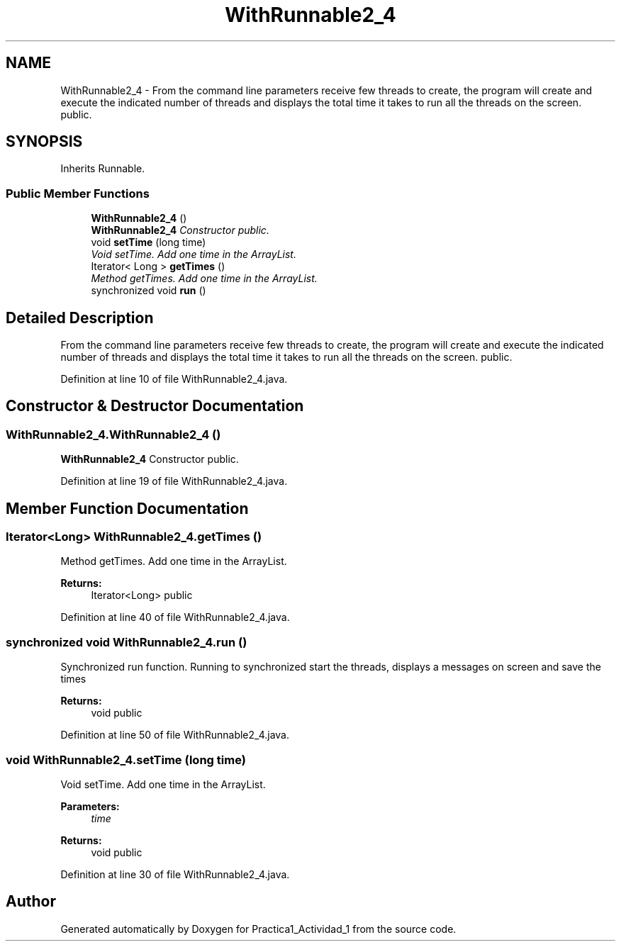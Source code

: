 .TH "WithRunnable2_4" 3 "Tue Feb 23 2016" "Practica1_Actividad_1" \" -*- nroff -*-
.ad l
.nh
.SH NAME
WithRunnable2_4 \- From the command line parameters receive few threads to create, the program will create and execute the indicated number of threads and displays the total time it takes to run all the threads on the screen\&.  public\&.  

.SH SYNOPSIS
.br
.PP
.PP
Inherits Runnable\&.
.SS "Public Member Functions"

.in +1c
.ti -1c
.RI "\fBWithRunnable2_4\fP ()"
.br
.RI "\fI\fBWithRunnable2_4\fP Constructor  public\&. \fP"
.ti -1c
.RI "void \fBsetTime\fP (long time)"
.br
.RI "\fIVoid setTime\&. Add one time in the ArrayList\&. \fP"
.ti -1c
.RI "Iterator< Long > \fBgetTimes\fP ()"
.br
.RI "\fIMethod getTimes\&. Add one time in the ArrayList\&. \fP"
.ti -1c
.RI "synchronized void \fBrun\fP ()"
.br
.in -1c
.SH "Detailed Description"
.PP 
From the command line parameters receive few threads to create, the program will create and execute the indicated number of threads and displays the total time it takes to run all the threads on the screen\&.  public\&. 
.PP
Definition at line 10 of file WithRunnable2_4\&.java\&.
.SH "Constructor & Destructor Documentation"
.PP 
.SS "WithRunnable2_4\&.WithRunnable2_4 ()"

.PP
\fBWithRunnable2_4\fP Constructor  public\&. 
.PP
Definition at line 19 of file WithRunnable2_4\&.java\&.
.SH "Member Function Documentation"
.PP 
.SS "Iterator<Long> WithRunnable2_4\&.getTimes ()"

.PP
Method getTimes\&. Add one time in the ArrayList\&. 
.PP
\fBReturns:\fP
.RS 4
Iterator<Long>  public 
.RE
.PP

.PP
Definition at line 40 of file WithRunnable2_4\&.java\&.
.SS "synchronized void WithRunnable2_4\&.run ()"
Synchronized run function\&. Running to synchronized start the threads, displays a messages on screen and save the times 
.PP
\fBReturns:\fP
.RS 4
void  public 
.RE
.PP

.PP
Definition at line 50 of file WithRunnable2_4\&.java\&.
.SS "void WithRunnable2_4\&.setTime (long time)"

.PP
Void setTime\&. Add one time in the ArrayList\&. 
.PP
\fBParameters:\fP
.RS 4
\fItime\fP 
.RE
.PP
\fBReturns:\fP
.RS 4
void  public 
.RE
.PP

.PP
Definition at line 30 of file WithRunnable2_4\&.java\&.

.SH "Author"
.PP 
Generated automatically by Doxygen for Practica1_Actividad_1 from the source code\&.
